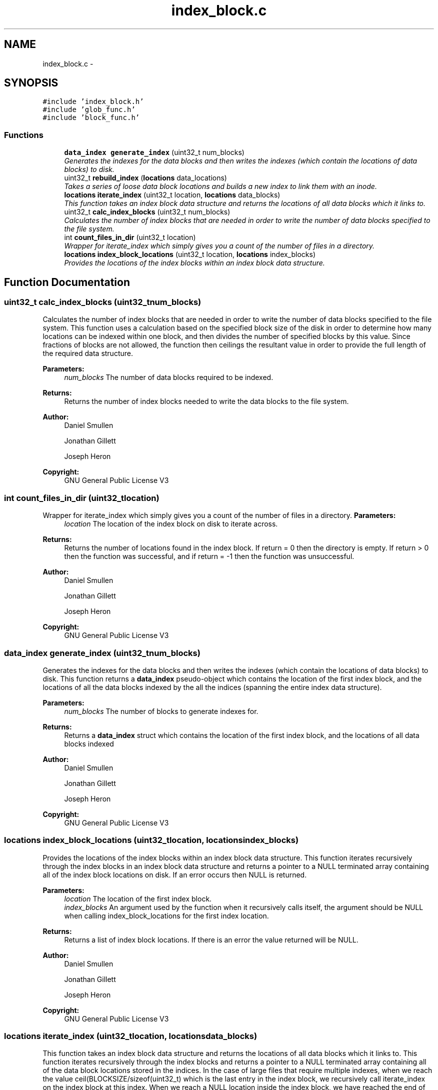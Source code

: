 .TH "index_block.c" 3 "Mon Nov 26 2012" "Version 1.0" "SneakyFS" \" -*- nroff -*-
.ad l
.nh
.SH NAME
index_block.c \- 
.SH SYNOPSIS
.br
.PP
\fC#include 'index_block\&.h'\fP
.br
\fC#include 'glob_func\&.h'\fP
.br
\fC#include 'block_func\&.h'\fP
.br

.SS "Functions"

.in +1c
.ti -1c
.RI "\fBdata_index\fP \fBgenerate_index\fP (uint32_t num_blocks)"
.br
.RI "\fIGenerates the indexes for the data blocks and then writes the indexes (which contain the locations of data blocks) to disk\&. \fP"
.ti -1c
.RI "uint32_t \fBrebuild_index\fP (\fBlocations\fP data_locations)"
.br
.RI "\fITakes a series of loose data block locations and builds a new index to link them with an inode\&. \fP"
.ti -1c
.RI "\fBlocations\fP \fBiterate_index\fP (uint32_t location, \fBlocations\fP data_blocks)"
.br
.RI "\fIThis function takes an index block data structure and returns the locations of all data blocks which it links to\&. \fP"
.ti -1c
.RI "uint32_t \fBcalc_index_blocks\fP (uint32_t num_blocks)"
.br
.RI "\fICalculates the number of index blocks that are needed in order to write the number of data blocks specified to the file system\&. \fP"
.ti -1c
.RI "int \fBcount_files_in_dir\fP (uint32_t location)"
.br
.RI "\fIWrapper for iterate_index which simply gives you a count of the number of files in a directory\&. \fP"
.ti -1c
.RI "\fBlocations\fP \fBindex_block_locations\fP (uint32_t location, \fBlocations\fP index_blocks)"
.br
.RI "\fIProvides the locations of the index blocks within an index block data structure\&. \fP"
.in -1c
.SH "Function Documentation"
.PP 
.SS "uint32_t calc_index_blocks (uint32_tnum_blocks)"

.PP
Calculates the number of index blocks that are needed in order to write the number of data blocks specified to the file system\&. This function uses a calculation based on the specified block size of the disk in order to determine how many locations can be indexed within one block, and then divides the number of specified blocks by this value\&. Since fractions of blocks are not allowed, the function then ceilings the resultant value in order to provide the full length of the required data structure\&.
.PP
\fBParameters:\fP
.RS 4
\fInum_blocks\fP The number of data blocks required to be indexed\&.
.RE
.PP
\fBReturns:\fP
.RS 4
Returns the number of index blocks needed to write the data blocks to the file system\&.
.RE
.PP
\fBAuthor:\fP
.RS 4
Daniel Smullen
.PP
Jonathan Gillett
.PP
Joseph Heron
.RE
.PP
\fBCopyright:\fP
.RS 4
GNU General Public License V3 
.RE
.PP

.SS "int count_files_in_dir (uint32_tlocation)"

.PP
Wrapper for iterate_index which simply gives you a count of the number of files in a directory\&. \fBParameters:\fP
.RS 4
\fIlocation\fP The location of the index block on disk to iterate across\&.
.RE
.PP
\fBReturns:\fP
.RS 4
Returns the number of locations found in the index block\&. If return = 0 then the directory is empty\&. If return > 0 then the function was successful, and if return = -1 then the function was unsuccessful\&.
.RE
.PP
\fBAuthor:\fP
.RS 4
Daniel Smullen
.PP
Jonathan Gillett
.PP
Joseph Heron
.RE
.PP
\fBCopyright:\fP
.RS 4
GNU General Public License V3 
.RE
.PP

.SS "\fBdata_index\fP generate_index (uint32_tnum_blocks)"

.PP
Generates the indexes for the data blocks and then writes the indexes (which contain the locations of data blocks) to disk\&. This function returns a \fBdata_index\fP pseudo-object which contains the location of the first index block, and the locations of all the data blocks indexed by the all the indices (spanning the entire index data structure)\&.
.PP
\fBParameters:\fP
.RS 4
\fInum_blocks\fP The number of blocks to generate indexes for\&.
.RE
.PP
\fBReturns:\fP
.RS 4
Returns a \fBdata_index\fP struct which contains the location of the first index block, and the locations of all data blocks indexed
.RE
.PP
\fBAuthor:\fP
.RS 4
Daniel Smullen
.PP
Jonathan Gillett
.PP
Joseph Heron
.RE
.PP
\fBCopyright:\fP
.RS 4
GNU General Public License V3 
.RE
.PP

.SS "\fBlocations\fP index_block_locations (uint32_tlocation, \fBlocations\fPindex_blocks)"

.PP
Provides the locations of the index blocks within an index block data structure\&. This function iterates recursively through the index blocks in an index block data structure and returns a pointer to a NULL terminated array containing all of the index block locations on disk\&. If an error occurs then NULL is returned\&.
.PP
\fBParameters:\fP
.RS 4
\fIlocation\fP The location of the first index block\&.
.br
\fIindex_blocks\fP An argument used by the function when it recursively calls itself, the argument should be NULL when calling index_block_locations for the first index location\&.
.RE
.PP
\fBReturns:\fP
.RS 4
Returns a list of index block locations\&. If there is an error the value returned will be NULL\&.
.RE
.PP
\fBAuthor:\fP
.RS 4
Daniel Smullen
.PP
Jonathan Gillett
.PP
Joseph Heron
.RE
.PP
\fBCopyright:\fP
.RS 4
GNU General Public License V3 
.RE
.PP

.SS "\fBlocations\fP iterate_index (uint32_tlocation, \fBlocations\fPdata_blocks)"

.PP
This function takes an index block data structure and returns the locations of all data blocks which it links to\&. This function iterates recursively through the index blocks and returns a pointer to a NULL terminated array containing all of the data block locations stored in the indices\&. In the case of large files that require multiple indexes, when we reach the value ceil(BLOCKSIZE/sizeof(uint32_t) which is the last entry in the index block, we recursively call iterate_index on the index block at this index\&. When we reach a NULL location inside the index block, we have reached the end of the indexes\&. The function returns a NULL pointer if an error occurred\&.
.PP
\fBParameters:\fP
.RS 4
\fIlocation\fP The location of the first index block to iterate through\&.
.br
\fIdata_blocks\fP An argument used by the function when it recursively calls itself, the argument should be NULL when calling iterate_index for the first index location\&.
.RE
.PP
\fBReturns:\fP
.RS 4
Returns a pointer to a NULL terminated array containing all of the data block locations stored in the indices, the pointer is NULL if an error occurred\&.
.RE
.PP
\fBAuthor:\fP
.RS 4
Daniel Smullen
.PP
Jonathan Gillett
.PP
Joseph Heron
.RE
.PP
\fBCopyright:\fP
.RS 4
GNU General Public License V3 
.RE
.PP

.SS "uint32_t rebuild_index (\fBlocations\fPdata_locations)"

.PP
Takes a series of loose data block locations and builds a new index to link them with an inode\&. This function takes a NULL terminated array of data locations and turns it into a new index structure, then writes it on disk and returns the location of the first index block\&. The function operates similar to generate_index except you already have all the data locations\&. If an error occurs 0 is returned\&. If NO data_locations are specified an empty index is created and the location is returned\&.
.PP
\fBParameters:\fP
.RS 4
\fIdata_locations\fP A NULL terminated array of data locations, if NO data locations are provided an empty index is created and the location is returned
.RE
.PP
\fBReturns:\fP
.RS 4
The location of the FIRST index block, if an error occurs 0 is returned
.RE
.PP
\fBAuthor:\fP
.RS 4
Daniel Smullen
.PP
Jonathan Gillett
.PP
Joseph Heron
.RE
.PP
\fBCopyright:\fP
.RS 4
GNU General Public License V3 
.RE
.PP

.SH "Author"
.PP 
Generated automatically by Doxygen for SneakyFS from the source code\&.
